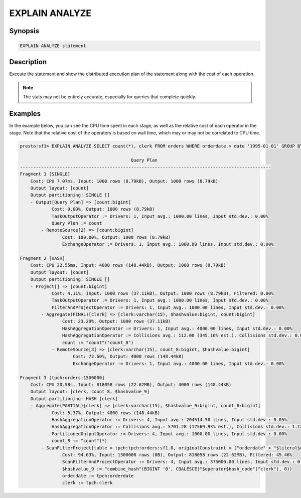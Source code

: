 ===============
EXPLAIN ANALYZE
===============

Synopsis
--------

.. code-block:: none

    EXPLAIN ANALYZE statement

Description
-----------

Execute the statement and show the distributed execution plan of the statement
along with the cost of each operation.

.. note::

    The stats may not be entirely accurate, especially for queries that complete quickly.

Examples
--------

In the example below, you can see the CPU time spent in each stage, as well as the relative
cost of each operator in the stage. Note that the relative cost of the operators is based on
wall time, which may or may not be correlated to CPU time.

.. code-block:: none

    presto:sf1> EXPLAIN ANALYZE SELECT count(*), clerk FROM orders WHERE orderdate > date '1995-01-01' GROUP BY clerk;

                                              Query Plan
    -----------------------------------------------------------------------------------------------
    Fragment 1 [SINGLE]
        Cost: CPU 7.07ms, Input: 1000 rows (8.79kB), Output: 1000 rows (8.79kB)
        Output layout: [count]
        Output partitioning: SINGLE []
        - Output[Query Plan] => [count:bigint]
                Cost: 0.00%, Output: 1000 rows (8.79kB)
                TaskOutputOperator := Drivers: 1, Input avg.: 1000.00 lines, Input std.dev.: 0.00%
                Query Plan := count
            - RemoteSource[2] => [count:bigint]
                    Cost: 100.00%, Output: 1000 rows (8.79kB)
                    ExchangeOperator := Drivers: 1, Input avg.: 1000.00 lines, Input std.dev.: 0.00%

    Fragment 2 [HASH]
        Cost: CPU 22.55ms, Input: 4000 rows (148.44kB), Output: 1000 rows (8.79kB)
        Output layout: [count]
        Output partitioning: SINGLE []
        - Project[] => [count:bigint]
                Cost: 4.11%, Input: 1000 rows (37.11kB), Output: 1000 rows (8.79kB), Filtered: 0.00%
                TaskOutputOperator := Drivers: 1, Input avg.: 1000.00 lines, Input std.dev.: 0.00%
                FilterAndProjectOperator := Drivers: 1, Input avg.: 1000.00 lines, Input std.dev.: 0.00%
            - Aggregate(FINAL)[clerk] => [clerk:varchar(15), $hashvalue:bigint, count:bigint]
                    Cost: 23.29%, Output: 1000 rows (37.11kB)
                    HashAggregationOperator := Drivers: 1, Input avg.: 4000.00 lines, Input std.dev.: 0.00%
                    HashAggregationOperator := Collisions avg.: 112.00 (345.16% est.), Collisions std.dev.: 0.00%
                    count := "count"("count_8")
                - RemoteSource[3] => [clerk:varchar(15), count_8:bigint, $hashvalue:bigint]
                        Cost: 72.60%, Output: 4000 rows (148.44kB)
                        ExchangeOperator := Drivers: 1, Input avg.: 4000.00 lines, Input std.dev.: 0.00%

    Fragment 3 [tpch:orders:1500000]
        Cost: CPU 20.58s, Input: 818058 rows (22.62MB), Output: 4000 rows (148.44kB)
        Output layout: [clerk, count_8, $hashvalue_9]
        Output partitioning: HASH [clerk]
        - Aggregate(PARTIAL)[clerk] => [clerk:varchar(15), $hashvalue_9:bigint, count_8:bigint]
                Cost: 5.37%, Output: 4000 rows (148.44kB)
                HashAggregationOperator := Drivers: 4, Input avg.: 204514.50 lines, Input std.dev.: 0.05%
                HashAggregationOperator := Collisions avg.: 5701.28 (17569.93% est.), Collisions std.dev.: 1.12%
                PartitionedOutputOperator := Drivers: 4, Input avg.: 1000.00 lines, Input std.dev.: 0.00%
                count_8 := "count"(*)
            - ScanFilterProject[table = tpch:tpch:orders:sf1.0, originalConstraint = ("orderdate" > "$literal$date"(BIGINT '9131')), filterPredicate = ("orderdate" > "$literal$date"(BIGINT '9131'))] => [cler
                    Cost: 94.63%, Input: 1500000 rows (0B), Output: 818058 rows (22.62MB), Filtered: 45.46%
                    ScanFilterAndProjectOperator := Drivers: 4, Input avg.: 375000.00 lines, Input std.dev.: 0.00%
                    $hashvalue_9 := "combine_hash"(BIGINT '0', COALESCE("$operator$hash_code"("clerk"), 0))
                    orderdate := tpch:orderdate
                    clerk := tpch:clerk

